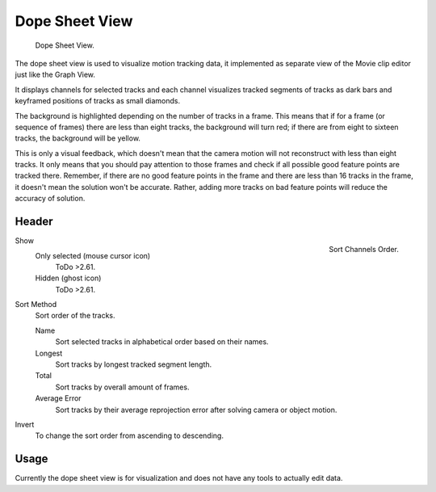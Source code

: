 
***************
Dope Sheet View
***************

.. figure:: /images/editors_movie-clip-editor_tracking_dope-sheet_example.png

   Dope Sheet View.

The dope sheet view is used to visualize motion tracking data,
it implemented as separate view of the Movie clip editor just like the Graph View.

It displays channels for selected tracks and each channel visualizes tracked
segments of tracks as dark bars and keyframed positions of tracks as small diamonds.

The background is highlighted depending on the number of tracks in a frame.
This means that if for a frame (or sequence of frames) there are less than eight tracks,
the background will turn red;
if there are from eight to sixteen tracks, the background will be yellow.

This is only a visual feedback, which doesn't mean that the camera motion will not
reconstruct with less than eight tracks. It only means that you should pay attention to those frames and
check if all possible good feature points are tracked there. Remember, if there are no good feature points in
the frame and there are less than 16 tracks in the frame, it doesn't mean the solution won't be accurate.
Rather, adding more tracks on bad feature points will reduce the accuracy of solution.


Header
======

.. figure:: /images/editors_movie-clip-editor_tracking_dope-sheet_sort.png
   :align: right

   Sort Channels Order.

Show
   Only selected (mouse cursor icon)
      ToDo >2.61.
   Hidden (ghost icon)
      ToDo >2.61.
Sort Method
   Sort order of the tracks.

   Name
      Sort selected tracks in alphabetical order based on their names.
   Longest
      Sort tracks by longest tracked segment length.
   Total
      Sort tracks by overall amount of frames.
   Average Error
      Sort tracks by their average reprojection error after solving camera or object motion.
Invert
   To change the sort order from ascending to descending.


Usage
=====

Currently the dope sheet view is for visualization and does not have any tools to actually edit data.
